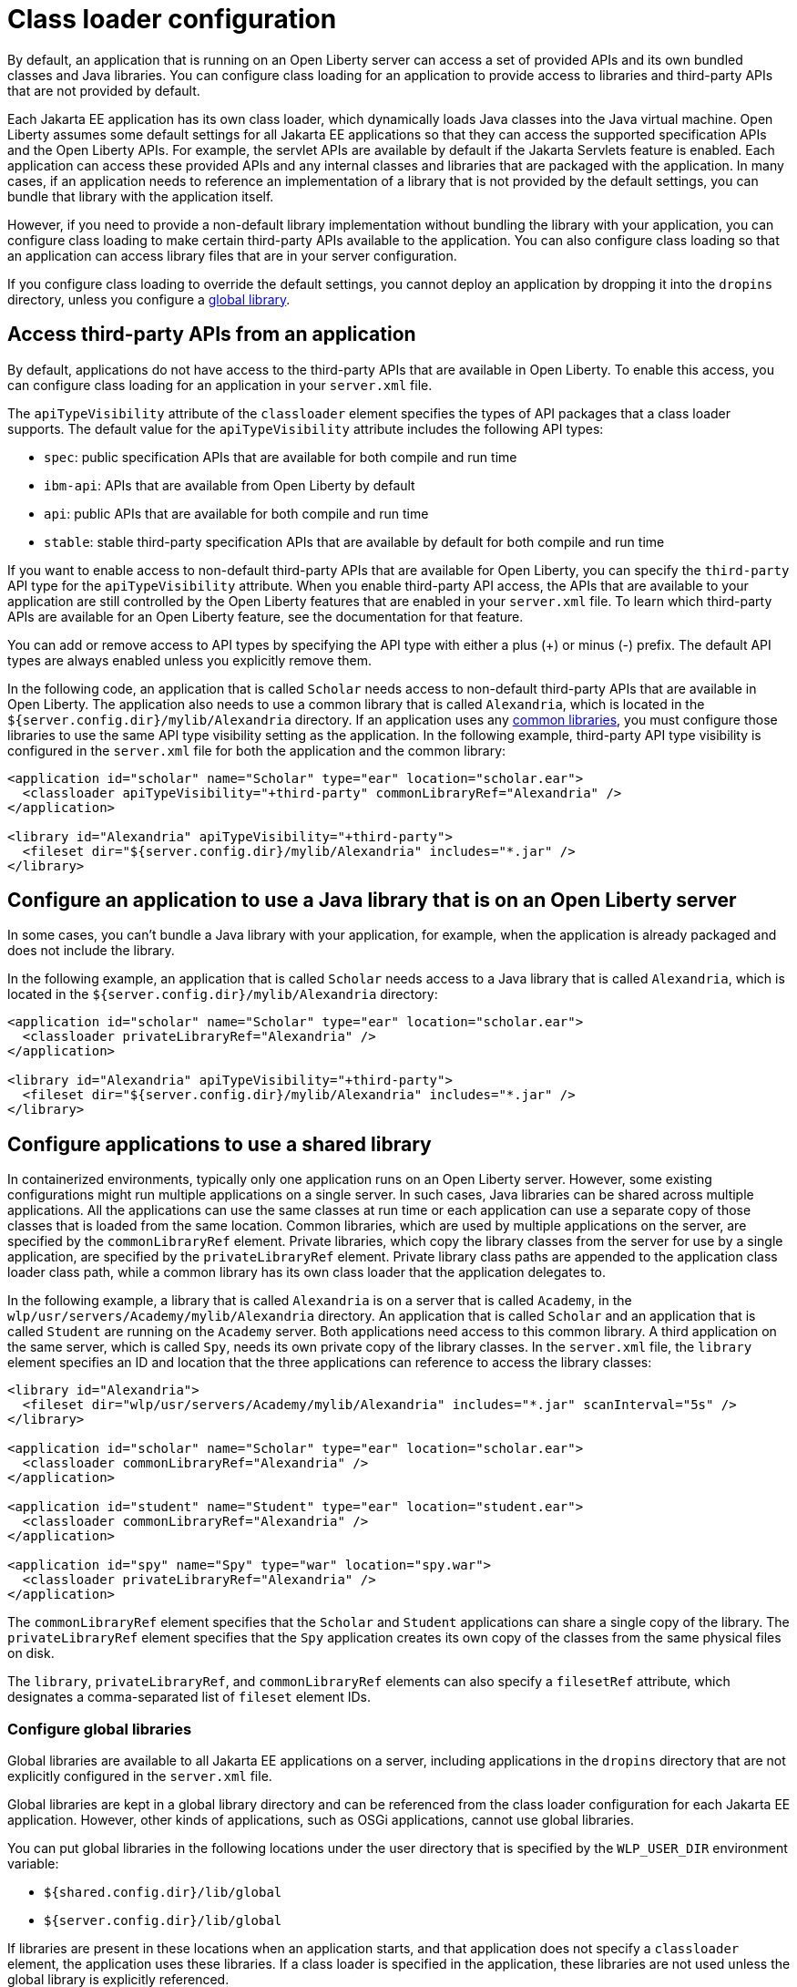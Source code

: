 // Copyright (c) 2020 IBM Corporation and others.
// Licensed under Creative Commons Attribution-NoDerivatives
// 4.0 International (CC BY-ND 4.0)
//   https://creativecommons.org/licenses/by-nd/4.0/
//
// Contributors:
//     IBM Corporation
//
//
//
:page-description: You can configure class loading for application to provide access to libraries and third-party APIs that are not provided by the default settings.
:seo-title: Class loader configuration for third party APIs and Java libraries with Open Liberty
:seo-description: You can configure class loading for application to provide access to libraries and third-party APIs that are not provided by the default settings.
:page-layout: general-reference
:page-type: general
= Class loader configuration

By default, an application that is running on an Open Liberty server can access a set of provided APIs and its own bundled classes and Java libraries. You can configure class loading for an application to provide access to libraries and third-party APIs that are not provided by default.

Each Jakarta EE application has its own class loader, which dynamically loads Java classes into the Java virtual machine. Open Liberty assumes some default settings for all Jakarta EE applications so that they can access the supported specification APIs and the Open Liberty APIs. For example, the servlet APIs are available by default if the Jakarta Servlets feature is enabled. Each application can access these provided APIs and any internal classes and libraries that are packaged with the application. In many cases, if an application needs to reference an implementation of a library that is not provided by the default settings, you can bundle that library with the application itself.

However, if you need to provide a non-default library implementation without bundling the library with your application, you can configure class loading to make certain third-party APIs available to the application. You can also configure class loading so that an application can access library files that are in your server configuration.

If you configure class loading to override the default settings, you cannot deploy an application by dropping it into the `dropins` directory, unless you configure a <<Configure global libraries, global library>>.

[#3rd-party]
== Access third-party APIs from an application

By default, applications do not have access to the third-party APIs that are available in Open Liberty. To enable this access, you can configure class loading for an application in your `server.xml` file.

The `apiTypeVisibility` attribute of the `classloader` element specifies the types of API packages that a class loader supports. The default value for the `apiTypeVisibility` attribute includes the following API types:

- `spec`: public specification APIs that are available for both compile and run time
- `ibm-api`: APIs that are available from Open Liberty by default
- `api`: public APIs that are available for both compile and run time
- `stable`: stable third-party specification APIs that are available by default for both compile and run time

If you want to enable access to non-default third-party APIs that are available for Open Liberty, you can specify the `third-party` API type for the `apiTypeVisibility` attribute. When you enable third-party API access, the APIs that are available to your application are still controlled by the Open Liberty features that are enabled in your `server.xml` file. To learn which third-party APIs are available for an Open Liberty feature, see the documentation for that feature.

You can add or remove access to API types by specifying the API type with either a plus (+) or minus (-) prefix. The default API types are always enabled unless you explicitly remove them.

In the following code, an application that is called `Scholar` needs access to non-default third-party APIs that are available in Open Liberty. The application also needs to use  a common library that is called `Alexandria`, which is located in the `${server.config.dir}/mylib/Alexandria` directory. If an application uses any <<Configure applications to use a shared library,common libraries>>, you must configure those libraries to use the same API type visibility setting as the application. In the following example, third-party API type visibility is configured in the `server.xml` file for both the application and the common library:

[source,xml]
----
<application id="scholar" name="Scholar" type="ear" location="scholar.ear">
  <classloader apiTypeVisibility="+third-party" commonLibraryRef="Alexandria" />
</application>

<library id="Alexandria" apiTypeVisibility="+third-party">
  <fileset dir="${server.config.dir}/mylib/Alexandria" includes="*.jar" />
</library>
----

== Configure an application to use a Java library that is on an Open Liberty server

In some cases, you can't bundle a Java library with your application, for example, when the application is already packaged and does not include the library.

In the following example, an application that is called `Scholar` needs access to a Java library that is called `Alexandria`, which is located in the `${server.config.dir}/mylib/Alexandria` directory:

[source,xml]
----
<application id="scholar" name="Scholar" type="ear" location="scholar.ear">
  <classloader privateLibraryRef="Alexandria" />
</application>

<library id="Alexandria" apiTypeVisibility="+third-party">
  <fileset dir="${server.config.dir}/mylib/Alexandria" includes="*.jar" />
</library>
----

== Configure applications to use a shared library


In containerized environments, typically only one application runs on an Open Liberty server. However, some existing configurations might run multiple applications on a single server. In such cases, Java libraries can be shared across multiple applications. All the applications can use the same classes at run time or each application can use a separate copy of those classes that is loaded from the same location. Common libraries, which are used by multiple applications on the server, are specified by the `commonLibraryRef` element. Private libraries, which copy the library classes from the server for use by a single application, are specified by the `privateLibraryRef` element. Private library class paths are appended to the application class loader class path, while a common library has its own class loader that the application delegates to.

In the following example, a library that is called `Alexandria` is on a server that is called `Academy`, in the `wlp/usr/servers/Academy/mylib/Alexandria` directory.
An application that is called `Scholar` and an application that is called `Student` are running on the `Academy` server. Both applications need access to this common library. A third application on the same server, which is called `Spy`, needs its own private copy of the library classes. In the `server.xml` file, the `library` element specifies an ID and location that the three applications can reference to access the library classes:

[source,java]
----
<library id="Alexandria">
  <fileset dir="wlp/usr/servers/Academy/mylib/Alexandria" includes="*.jar" scanInterval="5s" />
</library>

<application id="scholar" name="Scholar" type="ear" location="scholar.ear">
  <classloader commonLibraryRef="Alexandria" />
</application>

<application id="student" name="Student" type="ear" location="student.ear">
  <classloader commonLibraryRef="Alexandria" />
</application>

<application id="spy" name="Spy" type="war" location="spy.war">
  <classloader privateLibraryRef="Alexandria" />
</application>
----

The `commonLibraryRef` element specifies that the `Scholar` and `Student` applications can share a single copy of the library. The `privateLibraryRef` element specifies that the `Spy` application creates its own copy of the classes from the same physical files on disk.

The `library`, `privateLibraryRef`, and `commonLibraryRef` elements can also specify a `filesetRef` attribute, which designates a comma-separated list of `fileset` element IDs.

=== Configure global libraries

Global libraries are available to all Jakarta EE applications on a server, including applications in the `dropins` directory that are not explicitly configured in the `server.xml` file.

Global libraries are kept in a global library directory and can be referenced from the class loader configuration for each Jakarta EE application. However, other kinds of applications, such as OSGi applications, cannot use global libraries.

You can put global libraries in the following locations under the user directory that is specified by the `WLP_USER_DIR` environment variable:

- `${shared.config.dir}/lib/global`
- `${server.config.dir}/lib/global`

If libraries are present in these locations when an application starts, and that application does not specify a `classloader` element, the application uses these libraries. If a class loader is specified in the application, these libraries are not used unless the global library is explicitly referenced.

If you use global libraries, you are advised also to configure a `classloader` element for every application on the server. The servlet specification requires applications to share the global library class loader in their class loader parent chain. Sharing a global library class loader breaks the separation of class loaders for each application. In such cases, applications are more likely to have long-lasting effects on classes that are loaded in Open Liberty and on each other. Class-space consistency issues are more likely to arise among applications, especially as features are added and removed from a running server. None of these considerations apply for applications that specify a `classloader` element in their configuration because they maintain the separation of class loaders.


In the following example, an application that is called `Scholar` is configured in the `server.xml` file to use the global library and a common library that is called `Alexandria`:

[source,xml]
----
<application id="" name="Scholar" type="ear" location="scholar.ear">
  <classloader commonLibraryRef="Alexandria, global" />
</application>
----

You can also configure the settings for the global library explicitly by specifying library element with the special ID `global`, as shown in the following example:

[source,xml]
----
<library id="global">
  <fileset dir="/path/to/folder" includes="*.jar" />
</library>
----

== See also

- xref:reference:config/classloader.adoc[Classloader configuration element]
